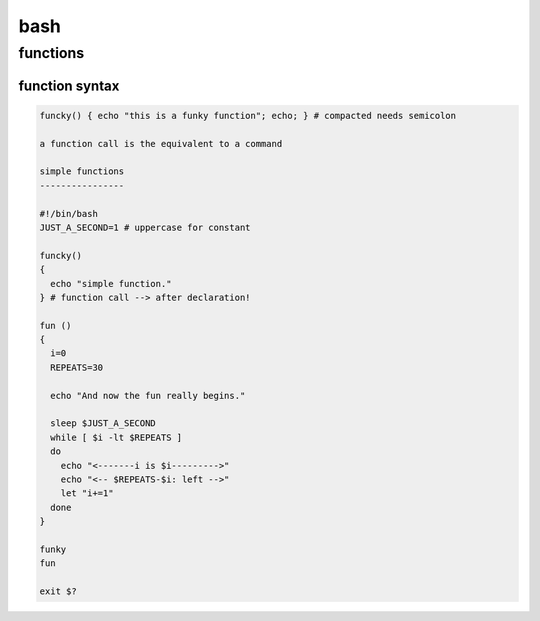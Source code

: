 ####
bash
####


*********
functions
*********
function syntax
===============

.. code:: bash

   funcky() { echo "this is a funky function"; echo; } # compacted needs semicolon

   a function call is the equivalent to a command

   simple functions
   ----------------

   #!/bin/bash
   JUST_A_SECOND=1 # uppercase for constant

   funcky()
   {
     echo "simple function."
   } # function call --> after declaration!

   fun ()
   { 
     i=0
     REPEATS=30
   
     echo "And now the fun really begins."
   
     sleep $JUST_A_SECOND
     while [ $i -lt $REPEATS ]
     do
       echo "<-------i is $i--------->"
       echo "<-- $REPEATS-$i: left -->"
       let "i+=1"
     done
   }
   
   funky
   fun
   
   exit $?
